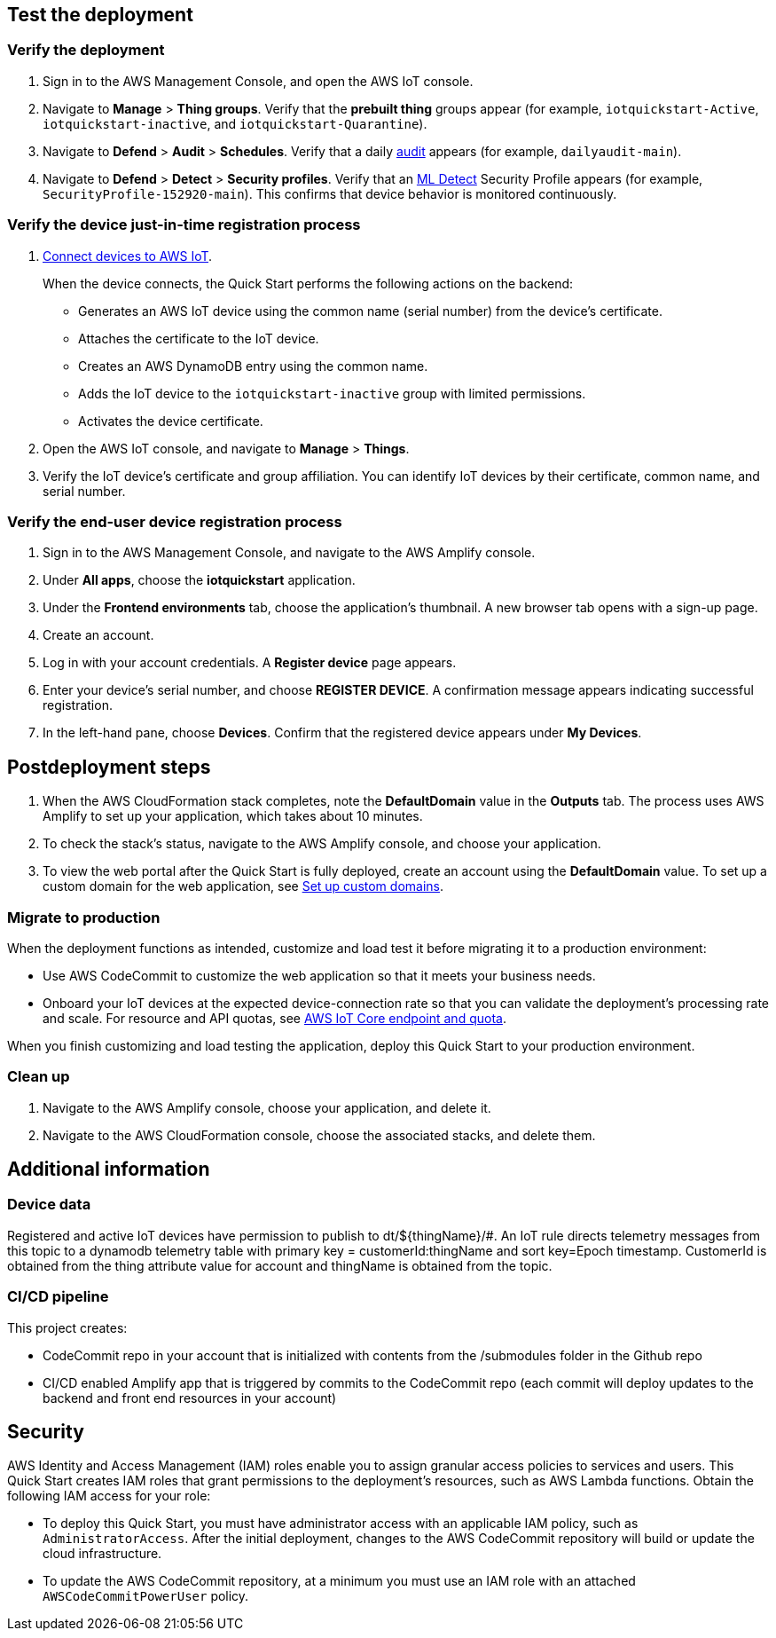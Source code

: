 == Test the deployment

=== Verify the deployment

. Sign in to the AWS Management Console, and open the AWS IoT console.

. Navigate to *Manage* > *Thing groups*. Verify that the *prebuilt thing* groups appear (for example, `iotquickstart-Active`, `iotquickstart-inactive`, and `iotquickstart-Quarantine`).

. Navigate to *Defend* > *Audit* > *Schedules*. Verify that a daily https://docs.aws.amazon.com/iot/latest/developerguide/device-defender-audit.html[audit^] appears (for example, `dailyaudit-main`).

. Navigate to *Defend* > *Detect* > *Security profiles*. Verify that an https://docs.aws.amazon.com/iot/latest/developerguide/dd-detect-ml.html[ML Detect^] Security Profile appears (for example, `SecurityProfile-152920-main`). This confirms that device behavior is monitored continuously.

=== Verify the device just-in-time registration process

. https://docs.aws.amazon.com/iot/latest/developerguide/iot-connect-devices.html[Connect devices to AWS IoT^].
+
When the device connects, the Quick Start performs the following actions on the backend: 
+
* Generates an AWS IoT device using the common name (serial number) from the device's certificate.
* Attaches the certificate to the IoT device.
* Creates an AWS DynamoDB entry using the common name.
* Adds the IoT device to the `iotquickstart-inactive` group with limited permissions.
* Activates the device certificate.
+
. Open the AWS IoT console, and navigate to *Manage* > *Things*. 
. Verify the IoT device's certificate and group affiliation. You can identify IoT devices by their certificate, common name, and serial number.

=== Verify the end-user device registration process

. Sign in to the AWS Management Console, and navigate to the AWS Amplify console.  
. Under *All apps*, choose the *iotquickstart* application.
. Under the *Frontend environments* tab, choose the application's thumbnail. A new browser tab opens with a sign-up page.
. Create an account.
. Log in with your account credentials. A *Register device* page appears.
. Enter your device's serial number, and choose *REGISTER DEVICE*. A confirmation message appears indicating successful registration.
. In the left-hand pane, choose *Devices*. Confirm that the registered device appears under *My Devices*.

== Postdeployment steps

. When the AWS CloudFormation stack completes, note the *DefaultDomain* value in the *Outputs* tab. The process uses AWS Amplify to set up your application, which takes about 10 minutes.
. To check the stack's status, navigate to the AWS Amplify console, and choose your application.
. To view the web portal after the Quick Start is fully deployed, create an account using the *DefaultDomain* value. To set up a custom domain for the web application, see https://docs.aws.amazon.com/amplify/latest/userguide/custom-domains.html[Set up custom domains^].

=== Migrate to production
When the deployment functions as intended, customize and load test it before migrating it to a production environment:

* Use AWS CodeCommit to customize the web application so that it meets your business needs.
* Onboard your IoT devices at the expected device-connection rate so that you can validate the deployment's processing rate and scale. For resource and API quotas, see https://docs.aws.amazon.com/general/latest/gr/iot-core.html[AWS IoT Core endpoint and quota^].

When you finish customizing and load testing the application, deploy this Quick Start to your production environment.

=== Clean up
. Navigate to the AWS Amplify console, choose your application, and delete it.
. Navigate to the AWS CloudFormation console, choose the associated stacks, and delete them.

== Additional information

=== Device data
Registered and active IoT devices have permission to publish to dt/${thingName}/#. 
An IoT rule directs telemetry messages from this topic to a dynamodb telemetry table with primary key = customerId:thingName and sort key=Epoch timestamp. 
CustomerId is obtained from the thing attribute value for account and thingName is obtained from the topic.

=== CI/CD pipeline

This project creates:

* CodeCommit repo in your account that is initialized with contents from the /submodules folder in the Github repo
* CI/CD enabled Amplify app that is triggered by commits to the CodeCommit repo (each commit will deploy updates to the backend and front end resources in your account) 

== Security
AWS Identity and Access Management (IAM) roles enable you to assign granular access policies to services and users. This Quick Start creates IAM roles that grant permissions to the deployment's resources, such as AWS Lambda functions. Obtain the following IAM access for your role:

* To deploy this Quick Start, you must have administrator access with an applicable IAM policy, such as `AdministratorAccess`. After the initial deployment, changes to the AWS CodeCommit repository will build or update the cloud infrastructure.
* To update the AWS CodeCommit repository, at a minimum you must use an IAM role with an attached `AWSCodeCommitPowerUser` policy. 